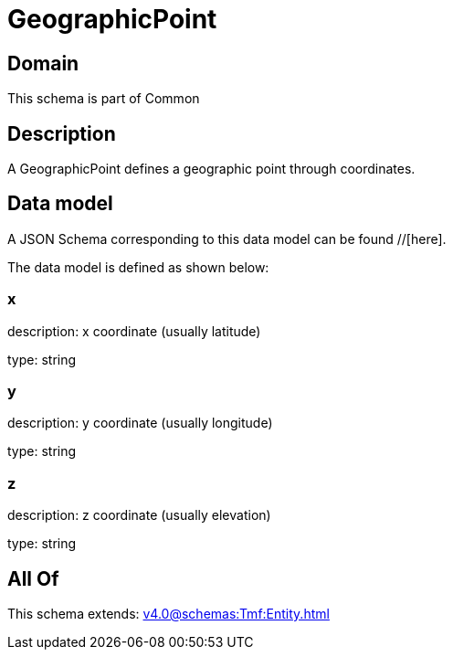 = GeographicPoint

[#domain]
== Domain

This schema is part of Common

[#description]
== Description
A GeographicPoint defines a geographic point through coordinates.


[#data_model]
== Data model

A JSON Schema corresponding to this data model can be found //[here].

The data model is defined as shown below:


=== x
description: x coordinate (usually latitude)

type: string


=== y
description: y coordinate (usually longitude)

type: string


=== z
description: z coordinate (usually elevation)

type: string


[#all_of]
== All Of

This schema extends: xref:v4.0@schemas:Tmf:Entity.adoc[]

